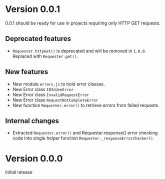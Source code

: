 * Version 0.0.1
0.0.1 should be ready for use in projects requiring only HTTP GET requests.

** Deprecated features
+ ~Requester.httpGet()~ is deprecated and will be removed in =1.0.0=.
  Replaced with ~Requester.get()~.

** New features
+ New module =errors.js= to hold error classes.
+ New Error class ~IDInUseError~
+ New Error class ~InvalidRequestError~
+ New Error class ~RequestNotCompleteError~
+ New function ~Requester.error()~ to retrieve errors from failed requests.

** Internal changes
+ Extracted ~Requester.error()~ and Requester.response() error
  checking code into single helper function
  ~Requester._responseErrorChecker()~.

* Version 0.0.0
Initial release
